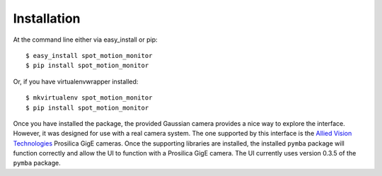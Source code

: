 ============
Installation
============

At the command line either via easy_install or pip::

    $ easy_install spot_motion_monitor
    $ pip install spot_motion_monitor

Or, if you have virtualenvwrapper installed::

    $ mkvirtualenv spot_motion_monitor
    $ pip install spot_motion_monitor

Once you have installed the package, the provided Gaussian camera provides 
a nice way to explore the interface. However, it was designed for use with a
real camera system. The one supported by this interface is the 
`Allied Vision Technologies <https://www.alliedvision.com/en/digital-industrial-camera-solutions.html>`_ Prosilica GigE cameras. Once the supporting libraries are installed, the installed ``pymba`` package
will function correctly and allow the UI to function with a Prosilica GigE camera. The UI currently
uses version 0.3.5 of the ``pymba`` package.
